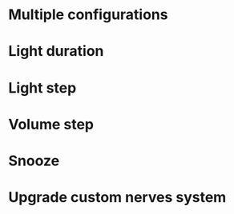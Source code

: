 * Multiple configurations
* Light duration
* Light step
* Volume step
* Snooze
* Upgrade custom nerves system

